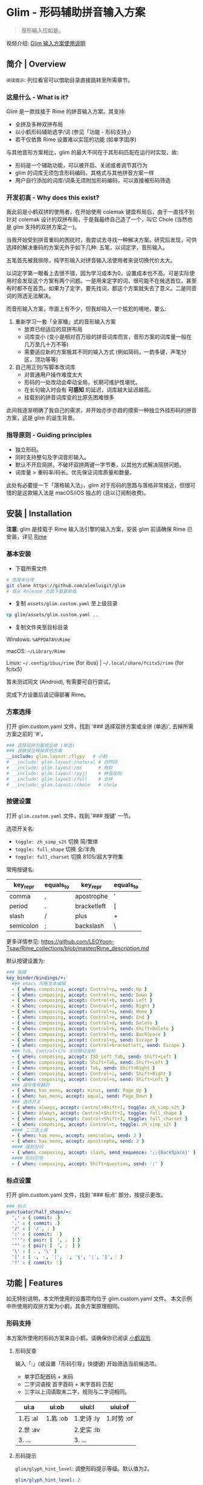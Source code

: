 # -*- eval: (auto-fill-mode -1) -*-
#+AUTHOR: Alex Lu
#+EMAIL: alexluigit@gmail.com
#+OPTIONS: auto-id:t
#+html: <img src="/assets/glim.svg" align="right">

* Glim - 形码辅助拼音输入方案
:PROPERTIES:
:CUSTOM_ID: Glim_-_形码辅助拼音输入方案-f3161fe5
:END:

#+BEGIN_QUOTE
音形输入应如是。
#+END_QUOTE

视频介绍: [[https://www.bilibili.com/video/BV1GJ411x7h7][Glim 输入方案使用说明]]

** 简介 | Overview
:PROPERTIES:
:CUSTOM_ID: Glim_-_形码辅助拼音输入方案-简介_|_Overview-9a6f20fa
:END:

#+html: <img src="/assets/demo.png" align="center">

=阅读提示=: 列位看官可以借助目录直接跳转至所需章节。

*** 这是什么 - What is it?
:PROPERTIES:
:CUSTOM_ID: Glim_-_形码辅助拼音输入方案-简介_|_Overview-这是什么_-_What_is_it?-d16c0a6e
:END:

Glim 是一款挂接于 Rime 的拼音输入方案。其支持:

- 全拼及多种双拼布局
- 以小鹤形码辅助选字/词 (参见「功能 - 形码支持」)
- 若干仅依靠 Rime 设置难以实现的功能 (如单字固序)

与其他音形方案相比，glim 的最大不同在于其形码匹配在运行时实现，故:

- 形码是一个辅助功能，可以被开启、关闭或者调节其行为
- glim 的词库无须包含形码编码，其格式与其他拼音方案一样
- 用户自行添加的词库/词条无须附加形码编码，可以直接被形码筛选

*** 开发初衷 - Why does this exist?
:PROPERTIES:
:CUSTOM_ID: Glim_-_形码辅助拼音输入方案-简介_|_Overview-开发初衷_-_Why_does_this_exist?-58b705f3
:END:

我此前是小鹤双拼的使用者，在开始使用 colemak 键盘布局后，由于一直找不到针对 colemak
设计的双拼布局，于是我最终自己造了一个，叫它 Chole (当然也是 glim 支持的双拼方案之一)。

当我开始受到拼音重码的困扰时，我尝试去寻找一种解决方案。研究后发现，可供选择的解决重码的方案无外乎如下几种: 五笔，以词定字，音形输入。

五笔首先被我排除，纯字形输入对拼音输入法使用者来说切换代价太大。

以词定字第一眼看上去很不错，因为学习成本为0，设置成本也不高。可是实际使用时会发现这个方案有两个问题。一是用来定字的词，很可能不在候选首位，甚至有时都不在首页。如果为了定字，要先找词，那这个方案就失去了意义。二是同音词的筛选无法解决。

而音形输入方案，市面上有不少，但我却陷入一个尴尬的境地，要么:
1. 重新学习一套「全家桶」式的音形输入方案
   - 放弃已经适应的双拼布局
   - 词库变小 (变小是相对百万级的拼音词库而言，音形方案的词库量一般在几万至几十万不等)
   - 需要适应新的方案极其不同的输入方式 (例如简码，一韵多键，声笔分区，顶功等等)
2. 自己用正则/写脚本改词库
   - 对普通用户操作难度太大
   - 形码的一处改动会牵动全局，长期可维护性堪忧。
   - 在长句输入时会有 *可感知* 的延迟，词库越大延迟越高。
   - 挂载别的拼音词库变的比原先困难很多

此间我逐渐明确了我自己的需求，并开始亦步亦趋的摸索一种独立外挂形码的拼音方案，这是 glim 的诞生背景。

*** 指导原则 - Guiding principles
:PROPERTIES:
:CUSTOM_ID: Glim_-_形码辅助拼音输入方案-简介_|_Overview-指导原则_-_Guiding_principles-3d37f7cd
:END:

- 独立形码。
- 同时支持整句及字词音形输入。
- 默认不开启简拼。不破坏双拼两键一字节奏，以其他方式解决简拼问题。
- 词库量 > 重码率/码长。优先保证词库质量和数量。

此处有必要提一下「落格输入法」，glim 对于形码的思路与落格非常接近，但很可惜的是这款输入法是 macOS/iOS 独占的 (且以订阅制收费)。

** 安装 | Installation
:PROPERTIES:
:CUSTOM_ID: Glim_-_形码辅助拼音输入方案-安装_|_Installation-5cceedb8
:END:

*注意*: glim 是挂载于 Rime 输入法引擎的输入方案，安装 glim 前请确保 Rime 已安装，详见 [[https://rime.im/download][Rime]]

*** 基本安装
:PROPERTIES:
:CUSTOM_ID: Glim_-_形码辅助拼音输入方案-安装_|_Installation-基本安装-d47e608e
:END:

- 下载所需文件

#+begin_src bash
# 克隆本仓库
git clone https://github.com/alexluigit/glim
# 或从 Release 页面下载最新版
#+end_src

- 复制 =assets/glim.custom.yaml= 至上级目录

#+begin_src bash
cp glim/assets/glim.custom.yaml ..
#+end_src

- 复制文件夹至目标目录

Windows: =%APPDATA%\Rime=

macOS: =~/Library/Rime=

Linux: =~/.config/ibus/rime= (for ibus) | =~/.local/share/fcitx5/rime= (for fcitx5)

暂未测试同文 (Android), 有需要可自行尝试。

完成下方设置后请记得部署 Rime。

*** 方案选择
:PROPERTIES:
:CUSTOM_ID: Glim_-_形码辅助拼音输入方案-安装_|_Installation-方案选择-4351b39a
:END:

打开 glim.custom.yaml 文件，找到 '### 选择双拼方案或全拼 (单选)', 去掉所需方案之前的 '#'。

#+begin_src yaml
  ### 选择双拼方案或全拼 (单选)
  ### 请确保注释掉其他方案
  __include: glim.layout:/flypy   # 小鹤
  # __include: glim.layout:/natural # 自然码
  # __include: glim.layout:/ms      # 微软
  # __include: glim.layout:/pyjj    # 拼音加加
  # __include: glim.layout:/full    # 全拼
  # __include: glim.layout:/chole   # chole
#+end_src

*** 按键设置
:PROPERTIES:
:CUSTOM_ID: Glim_-_形码辅助拼音输入方案-安装_|_Installation-按键设置-96eaba43
:END:

打开 =glim.custom.yaml= 文件，找到 '### 按键' 一节。

选项开关名:

- =toggle: zh_simp_s2t=  切换 简/繁体
- =toggle: full_shape=   切换 全/半角
- =toggle: full_charset= 切换 8105/超大字符集

常用按键名:

| key_repr  | equals_to | key_repr    | equals_to |
|-----------+-----------+-------------+-----------|
| comma     | ,         | apostrophe  | '         |
| period    | .         | bracketleft | [         |
| slash     | /         | plus        | +         |
| semicolon | ;         | backslash   | \         |

更多详情参见: https://github.com/LEOYoon-Tsaw/Rime_collections/blob/master/Rime_description.md

默认按键设置为:

#+begin_src yaml
  ### 按键
  key_binder/bindings/+:
    ### emacs 风格文本编辑
    - { when: composing, accept: Control+p, send: Up }
    - { when: composing, accept: Control+n, send: Down }
    - { when: composing, accept: Control+b, send: Left }
    - { when: composing, accept: Control+f, send: Right }
    - { when: composing, accept: Control+a, send: Home }
    - { when: composing, accept: Control+e, send: End }
    - { when: composing, accept: Control+d, send: Delete }
    - { when: composing, accept: Control+k, send: Shift+Delete }
    - { when: composing, accept: Control+h, send: BackSpace }
    - { when: composing, accept: Control+g, send: Escape }
    - { when: composing, accept: Control+bracketleft, send: Escape }
    ### Tab, Control+i/o 字间移动光标
    - { when: composing, accept: ISO_Left_Tab, send: Shift+Left }
    - { when: composing, accept: Shift+Tab, send: Shift+Left }
    - { when: composing, accept: Tab, send: Shift+Right }
    - { when: composing, accept: Control+i, send: Shift+Right }
    - { when: composing, accept: Control+o, send: Shift+Left }
    ### 减号等号翻页
    - { when: has_menu, accept: minus, send: Page_Up }
    - { when: has_menu, accept: equal, send: Page_Down }
    ### 选项开关
    - { when: always, accept: Control+Shift+1, toggle: zh_simp_s2t }
    - { when: always, accept: Control+Shift+2, toggle: full_shape }
    - { when: always, accept: Control+Shift+3, toggle: full_charset }
    - { when: composing, accept: Control+t, toggle: zh_simp_s2t }
    #### 二三选上屏
    - { when: has_menu, accept: semicolon, send: 2 }
    - { when: has_menu, accept: apostrophe, send: 3 }
    #### 强制分词
    - { when: composing, accept: slash, send_sequence: ';;{BackSpace}' }
    #### 形码引导
    - { when: composing, accept: Shift+question, send: ':' }
#+end_src

*** 标点设置
:PROPERTIES:
:CUSTOM_ID: Glim_-_形码辅助拼音输入方案-安装_|_Installation-标点设置-80d343f7
:END:

打开 glim.custom.yaml 文件，找到 '### 标点' 部分，按提示更改。

#+begin_src yaml
  ### 标点
  punctuator/half_shape/=:
    ',' : { commit: ，}
    '.' : { commit: 。}
    '/' : [ '/', ; ]
    ':' : { commit: ：}
    '''': { pair: [ 「, 」 ] }
    '"' : { pair: [ 「, 」 ] }
    '\' : [ 、, '\' ]
    '|' : [ ·, ・, '|', ｜, '§', '¦', '‖', ︴]
    '!' : { commit: ！}
#+end_src

** 功能 | Features
:PROPERTIES:
:CUSTOM_ID: Glim_-_形码辅助拼音输入方案-功能_|_Features-dd3ba7da
:END:

如无特别说明，本文所使用的设置项均位于 glim.custom.yaml 文件。
本文示例中所使用的双拼方案为小鹤，其余方案原理相同。

*** 形码支持
:PROPERTIES:
:CUSTOM_ID: Glim_-_形码辅助拼音输入方案-功能_|_Features-形码支持-84c66f08
:END:

本方案所使用的形码方案来自小鹤，请确保你已阅读 [[https://help.flypy.com/#/ux][小鹤双形]]

**** 形码反查
:PROPERTIES:
:CUSTOM_ID: Glim_-_形码辅助拼音输入方案-功能_|_Features-形码支持-形码反查-64b408a5
:END:

输入「:」(或设置「形码引导」快捷键) 开始筛选当前候选项。
- 单字匹配首码 + 末码
- 二字词语按 首字首码 + 末字首码 匹配
- 三字以上词语取末二字，规则与二字词相同。

| ui:a     | ui:ob    | uiui:l     | uiui:of    |
|----------+----------+------------+------------|
| 1.石 :al | 1.匙 :ob | 1.史诗 :ly | 1.时势 :of |
| 2.世 :av |          | 2.史实 :lb |            |
| 3. ...   |          | 3. ...     |            |

**** 形码提示
:PROPERTIES:
:CUSTOM_ID: Glim_-_形码辅助拼音输入方案-功能_|_Features-形码支持-形码提示-6dcd4d46
:END:

=glim/glyph_hint_level=: 调整形码提示等级。默认值为2。

#+begin_src yaml
glim/glyph_hint_level: 2
#+end_src

| 等级 | 含义        | 示例        |
|------+-------------+-------------|
|    0 | 不提示      | 它          |
|    1 | 仅编码      | 它 :bb      |
|    2 | 编码 + 部件 | 它 :bb 宀匕 |

**** 自动形码
:PROPERTIES:
:CUSTOM_ID: Glim_-_形码辅助拼音输入方案-功能_|_Features-形码支持-自动形码-79f79eb9
:END:

=glim/glyph_auto_level=: 调整自动形码等级。默认值为2。

#+begin_src yaml
glim/glyph_auto_level: 2
#+end_src

- =0=: 关闭自动形码
- =1=: 当前候选为 [单字1,   单字2,    ...] 时
  - 紧随其后的两码将按 首字首码 + 末字首码 匹配形码 (无需「:」)
  - 形码码长为 1 时匹配结果插入首选
  - 形码码长为 2 时匹配结果插入首选或次选 (参见「定制 - 关于重码」)
- =2=: 当前候选为 [二字词1, 二字词2, ...] 时 (默认值)
  - 紧随其后的两码将按 首字首码 + *末字首码* 匹配形码 (无需「:」)
  - 匹配结果插入首选或次选 (参见「定制 - 关于重码」)
  - 候选为 [单字1, 单字2, ...] 时与1相同。

| wfh       | yiru      | uiyjr       | uiuiba      |
|-----------+-----------+-------------+-------------|
| 1. 稳 :hx | 1. 一如   | 1. 食盐 :rt | 1. 实事 :ba |
| 2. 文化   | 2. 佚 :ru | 2. 食言 :rw | 2. 室事 :ba |
| 3. 温和   | 3. ...    | 3. 食咽 :rk | 3. 试试吧   |

=注意=:
- 该功能 *不支持* 全拼方案。
- 该功能在造词过程中依旧有效。
- 该功能仅匹配 I 级及 II 级字 (减少无谓干扰)，III 级字请用「:」引导筛选。

*** 字词固序
:PROPERTIES:
:CUSTOM_ID: Glim_-_形码辅助拼音输入方案-功能_|_Features-字词固序-673dd9ce
:END:

=glim/fixed_sing_ch=: 单字候选是否固定顺序。(默认开启)

形码候选单字排序也由此项决定 (参见「定制 - 关于重码」)。
二字及以上词语是否调频由 =translator/enable_user_dict= 选项决定。

#+begin_src yaml
glim/fixed_single_ch: true
#+end_src

TODO: 常用词固定顺序。

*** 超级简拼
:PROPERTIES:
:CUSTOM_ID: Glim_-_形码辅助拼音输入方案-功能_|_Features-超级简拼-5a558a25
:END:

全局简拼与此方案的形码机制不兼容，所以双拼方案下仅开启了带分隔符的简拼。

| qqww    | q'q'w'w     |
|---------+-------------|
| 1. 秋闱 | 1. 千千万万 |
| 2. ...  | 2. ...      |

为了免除人工给每个字母加单引号的麻烦，该方案引入了 ;; 后缀以强制分词。
输入 qqww + ;; (或设置「强制分词」快捷键) 将直接得到 q'q'w'w

*** 其他功能
:PROPERTIES:
:CUSTOM_ID: Glim_-_形码辅助拼音输入方案-功能_|_Features-其他功能-88a0ea56
:END:

**** 整句输入
:PROPERTIES:
:CUSTOM_ID: Glim_-_形码辅助拼音输入方案-功能_|_Features-其他功能-整句输入-c9304b1a
:END:

**** 简繁切换
:PROPERTIES:
:CUSTOM_ID: Glim_-_形码辅助拼音输入方案-功能_|_Features-其他功能-简繁切换-53931e8d
:END:

**** 字符过滤
:PROPERTIES:
:CUSTOM_ID: Glim_-_形码辅助拼音输入方案-功能_|_Features-其他功能-字符过滤-2ec2fd29
:END:

本方案设有 8105/超大字符集 选项开关。默认快捷键为:

#+begin_src yaml
- { when: always, accept: Control+Shift+3, toggle: full_charset }
#+end_src

8105字符集指的是 <<通用规范汉字表>> (2013) 收录所有汉字。
- 总计8105个
- 是可以被形码筛选的所有汉字
- 在选项菜单中以「一」字代表 (笔画最少的汉字)。

超大字符集指的是本方案收录的所有汉字
- 总计 42000 余 (包括多音字)。
- 在选项菜单中以「𰻝」字代表 (笔画最多的汉字)。

**** 特殊符号
:PROPERTIES:
:CUSTOM_ID: Glim_-_形码辅助拼音输入方案-功能_|_Features-其他功能-特殊符号-4bcfcc08
:END:

**** Emoji 输入
:PROPERTIES:
:CUSTOM_ID: Glim_-_形码辅助拼音输入方案-功能_|_Features-其他功能-Emoji_输入-e891c583
:END:

**** 时间日期
:PROPERTIES:
:CUSTOM_ID: Glim_-_形码辅助拼音输入方案-功能_|_Features-其他功能-时间日期-be627815
:END:

** 定制 | Customization
:PROPERTIES:
:CUSTOM_ID: Glim_-_形码辅助拼音输入方案-定制_|_Customization-e015638c
:END:

**** 关于重码
:PROPERTIES:
:CUSTOM_ID: Glim_-_形码辅助拼音输入方案-定制_|_Customization-关于重码-cbe8e17e
:END:

当二字词与单字全码重码时，其排序由 =glim/fixed_single_ch= 决定。

#+begin_src yaml
glim/fixed_single_ch: false
#+end_src

| didm    |
|---------|
| 1.地点  |
| 2.涤 dm |
| 3. ...  |


输入一次 (或多次) 「涤」 后, 排序可能变为:

| didm    |
|---------|
| 1.涤 dm |
| 2.地点  |
| 3. ...  |

#+begin_src yaml
glim/fixed_single_ch: true
#+end_src

| didm    |
|---------|
| 1.地点  |
| 2.涤 dm |
| 3. ...  |

「涤」 字将始终排在第二，不会受到其他词词频影响。

当开启此选项时, 如果你对某些全码的排序不满意，可自行修改 =lua/tables/duplicate/[Your_schema].lua=,
注释掉你不想要的词重新部署即可。(注释掉所有词表示单字优先)

#+begin_src lua
["didm"] = {["phrase"] = "地点", ["word"] = {"涤"}},
    didm -> 1.地点 2.涤 dm 3. ...

-- ["didm"] = {["phrase"] = "地点", ["word"] = {"涤"}},
    didm -> 1.涤 dm 2.地点  dm 3. ...
#+end_src

** 注意 | Known issues
:PROPERTIES:
:CUSTOM_ID: Glim_-_形码辅助拼音输入方案-注意_|_Known_issues-1b4ca599
:END:

TODO

** 感谢 | Special Thanks
:PROPERTIES:
:CUSTOM_ID: Glim_-_形码辅助拼音输入方案-感谢_|_Special_Thanks-94b38fa4
:END:

TODO

** 许可 | Copying
:PROPERTIES:
:CUSTOM_ID: Glim_-_形码辅助拼音输入方案-许可_|_Copying-22428a2d
:END:

This program is free software; you can redistribute it and/or modify it under the terms of the GNU General Public License as published by the Free Software Foundation, either version 3 of the License, or (at your option) any later version.

This program is distributed in the hope that it will be useful, but WITHOUT ANY WARRANTY; without even the implied warranty of MERCHANTABILITY or FITNESS FOR A PARTICULAR PURPOSE. See the GNU General Public License for more details.

You should have received a copy of the GNU General Public License along with this program. If not, see http://www.gnu.org/licenses/.
